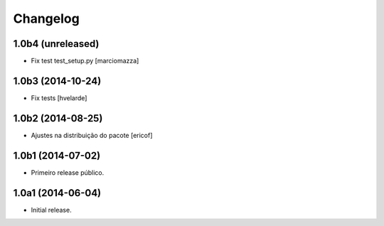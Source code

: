 Changelog
=========

1.0b4 (unreleased)
------------------

- Fix test test_setup.py
  [marciomazza]


1.0b3 (2014-10-24)
------------------

- Fix tests
  [hvelarde]


1.0b2 (2014-08-25)
------------------

- Ajustes na distribuição do pacote
  [ericof]


1.0b1 (2014-07-02)
------------------

- Primeiro release público.


1.0a1 (2014-06-04)
------------------

- Initial release.
